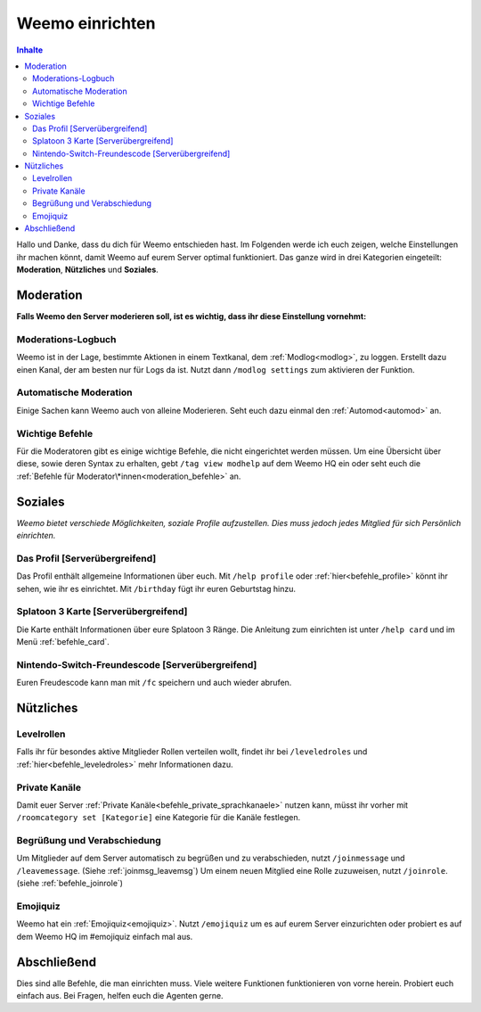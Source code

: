 ****************
Weemo einrichten
****************

.. contents:: Inhalte

Hallo und Danke, dass du dich für Weemo entschieden hast.
Im Folgenden werde ich euch zeigen, welche Einstellungen ihr machen könnt,
damit Weemo auf eurem Server optimal funktioniert.
Das ganze wird in drei Kategorien eingeteilt: **Moderation**, **Nützliches** und **Soziales**.

Moderation
==========

**Falls Weemo den Server moderieren soll, ist es wichtig, dass ihr diese Einstellung vornehmt:**

Moderations-Logbuch
-------------------

Weemo ist in der Lage, bestimmte Aktionen in einem Textkanal, dem :ref:`Modlog<modlog>`, zu loggen.
Erstellt dazu einen Kanal, der am besten nur für Logs da ist.
Nutzt dann ``/modlog settings`` zum aktivieren der Funktion.

Automatische Moderation
-----------------------

Einige Sachen kann Weemo auch von alleine Moderieren. Seht euch dazu einmal den :ref:`Automod<automod>` an.

Wichtige Befehle
----------------

Für die Moderatoren gibt es einige wichtige Befehle, die nicht eingerichtet werden müssen. 
Um eine Übersicht über diese, sowie deren Syntax zu erhalten, gebt ``/tag view modhelp`` auf dem Weemo HQ ein
oder seht euch die :ref:`Befehle für Moderator\*innen<moderation_befehle>` an.

Soziales
========

*Weemo bietet verschiede Möglichkeiten, soziale Profile aufzustellen. Dies muss jedoch jedes Mitglied für sich Persönlich einrichten.*

Das Profil [Serverübergreifend]
-------------------------------

Das Profil enthält allgemeine Informationen über euch.
Mit ``/help profile`` oder :ref:`hier<befehle_profile>` könnt ihr sehen, wie ihr es einrichtet.
Mit ``/birthday`` fügt ihr euren Geburtstag hinzu.

Splatoon 3 Karte [Serverübergreifend]
-------------------------------------

Die Karte enthält Informationen über eure Splatoon 3 Ränge.
Die Anleitung zum einrichten ist unter ``/help card`` und im Menü :ref:`befehle_card`.

Nintendo-Switch-Freundescode [Serverübergreifend]
-------------------------------------------------

Euren Freudescode kann man mit ``/fc`` speichern und auch wieder abrufen.

Nützliches
==========

Levelrollen
-------------

Falls ihr für besondes aktive Mitglieder Rollen verteilen wollt, findet ihr bei ``/leveledroles``
und :ref:`hier<befehle_leveledroles>` mehr Informationen dazu.

Private Kanäle
--------------------

Damit euer Server :ref:`Private Kanäle<befehle_private_sprachkanaele>` nutzen kann,
müsst ihr vorher mit ``/roomcategory set [Kategorie]`` eine Kategorie für die Kanäle festlegen.

Begrüßung und Verabschiedung
----------------------------

Um Mitglieder auf dem Server automatisch zu begrüßen und zu verabschieden, nutzt ``/joinmessage`` und ``/leavemessage``.
(Siehe :ref:`joinmsg_leavemsg`)
Um einem neuen Mitglied eine Rolle zuzuweisen, nutzt ``/joinrole``. (siehe :ref:`befehle_joinrole`)

Emojiquiz
----

Weemo hat ein :ref:`Emojiquiz<emojiquiz>`.
Nutzt ``/emojiquiz`` um es auf eurem Server einzurichten oder probiert es auf dem Weemo HQ im #emojiquiz einfach mal aus.


Abschließend
============

Dies sind alle Befehle, die man einrichten muss. Viele weitere Funktionen funktionieren von vorne herein. Probiert euch einfach aus.
Bei Fragen, helfen euch die Agenten gerne.
